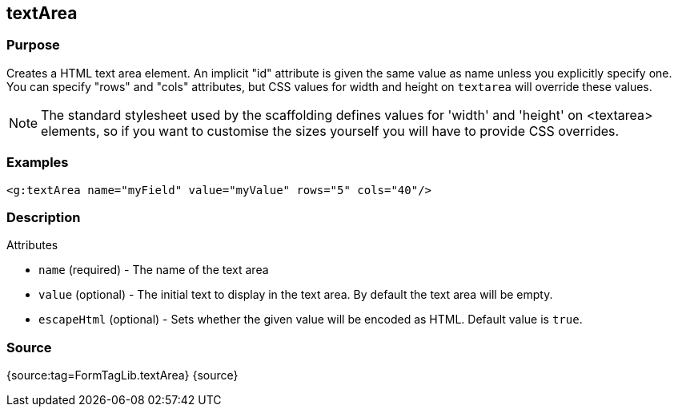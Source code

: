 
== textArea



=== Purpose


Creates a HTML text area element. An implicit "id" attribute is given the same value as name unless you explicitly specify one. You can specify "rows" and "cols" attributes, but CSS values for width and height on `textarea` will override these values.

NOTE: The standard stylesheet used by the scaffolding defines values for 'width' and 'height' on <textarea> elements, so if you want to customise the sizes yourself you will have to provide CSS overrides.


=== Examples


[source,xml]
----
<g:textArea name="myField" value="myValue" rows="5" cols="40"/>
----


=== Description


Attributes

* `name` (required) - The name of the text area
* `value` (optional) - The initial text to display in the text area. By default the text area will be empty.
* `escapeHtml` (optional) - Sets whether the given value will be encoded as HTML. Default value is `true`.


=== Source


{source:tag=FormTagLib.textArea}
{source}
